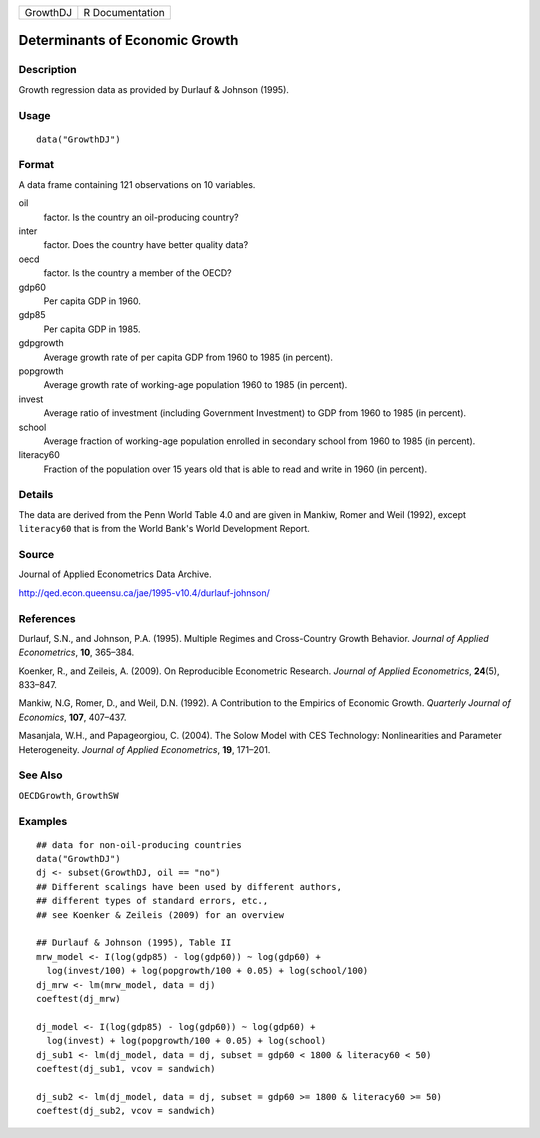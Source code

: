 ======== ===============
GrowthDJ R Documentation
======== ===============

Determinants of Economic Growth
-------------------------------

Description
~~~~~~~~~~~

Growth regression data as provided by Durlauf & Johnson (1995).

Usage
~~~~~

::

   data("GrowthDJ")

Format
~~~~~~

A data frame containing 121 observations on 10 variables.

oil
   factor. Is the country an oil-producing country?

inter
   factor. Does the country have better quality data?

oecd
   factor. Is the country a member of the OECD?

gdp60
   Per capita GDP in 1960.

gdp85
   Per capita GDP in 1985.

gdpgrowth
   Average growth rate of per capita GDP from 1960 to 1985 (in percent).

popgrowth
   Average growth rate of working-age population 1960 to 1985 (in
   percent).

invest
   Average ratio of investment (including Government Investment) to GDP
   from 1960 to 1985 (in percent).

school
   Average fraction of working-age population enrolled in secondary
   school from 1960 to 1985 (in percent).

literacy60
   Fraction of the population over 15 years old that is able to read and
   write in 1960 (in percent).

Details
~~~~~~~

The data are derived from the Penn World Table 4.0 and are given in
Mankiw, Romer and Weil (1992), except ``literacy60`` that is from the
World Bank's World Development Report.

Source
~~~~~~

Journal of Applied Econometrics Data Archive.

http://qed.econ.queensu.ca/jae/1995-v10.4/durlauf-johnson/

References
~~~~~~~~~~

Durlauf, S.N., and Johnson, P.A. (1995). Multiple Regimes and
Cross-Country Growth Behavior. *Journal of Applied Econometrics*,
**10**, 365–384.

Koenker, R., and Zeileis, A. (2009). On Reproducible Econometric
Research. *Journal of Applied Econometrics*, **24**\ (5), 833–847.

Mankiw, N.G, Romer, D., and Weil, D.N. (1992). A Contribution to the
Empirics of Economic Growth. *Quarterly Journal of Economics*, **107**,
407–437.

Masanjala, W.H., and Papageorgiou, C. (2004). The Solow Model with CES
Technology: Nonlinearities and Parameter Heterogeneity. *Journal of
Applied Econometrics*, **19**, 171–201.

See Also
~~~~~~~~

``OECDGrowth``, ``GrowthSW``

Examples
~~~~~~~~

::

   ## data for non-oil-producing countries
   data("GrowthDJ")
   dj <- subset(GrowthDJ, oil == "no")
   ## Different scalings have been used by different authors,
   ## different types of standard errors, etc.,
   ## see Koenker & Zeileis (2009) for an overview

   ## Durlauf & Johnson (1995), Table II
   mrw_model <- I(log(gdp85) - log(gdp60)) ~ log(gdp60) +
     log(invest/100) + log(popgrowth/100 + 0.05) + log(school/100)
   dj_mrw <- lm(mrw_model, data = dj)
   coeftest(dj_mrw) 

   dj_model <- I(log(gdp85) - log(gdp60)) ~ log(gdp60) +
     log(invest) + log(popgrowth/100 + 0.05) + log(school)
   dj_sub1 <- lm(dj_model, data = dj, subset = gdp60 < 1800 & literacy60 < 50)
   coeftest(dj_sub1, vcov = sandwich)

   dj_sub2 <- lm(dj_model, data = dj, subset = gdp60 >= 1800 & literacy60 >= 50)
   coeftest(dj_sub2, vcov = sandwich)
